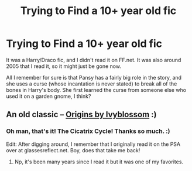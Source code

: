#+TITLE: Trying to Find a 10+ year old fic

* Trying to Find a 10+ year old fic
:PROPERTIES:
:Author: damningcad
:Score: 11
:DateUnix: 1472512715.0
:DateShort: 2016-Aug-30
:FlairText: Fic Search
:END:
It was a Harry/Draco fic, and I didn't read it on FF.net. It was also around 2005 that I read it, so it might just be gone now.

All I remember for sure is that Pansy has a fairly big role in the story, and she uses a curse (whose incantation is never stated) to break all of the bones in Harry's body. She first learned the curse from someone else who used it on a garden gnome, I think?


** An old classic -- [[http://archiveofourown.org/works/100462][Origins by Ivyblossom]] :)
:PROPERTIES:
:Author: honestplease
:Score: 2
:DateUnix: 1472567938.0
:DateShort: 2016-Aug-30
:END:

*** Oh man, that's it! The Cicatrix Cycle! Thanks so much. :)

Edit: After digging around, I remember that I originally read it on the PSA over at glassesreflect.net. Boy, does that take me back!
:PROPERTIES:
:Author: damningcad
:Score: 1
:DateUnix: 1472576376.0
:DateShort: 2016-Aug-30
:END:

**** Np, it's been many years since I read it but it was one of my favorites.
:PROPERTIES:
:Author: honestplease
:Score: 1
:DateUnix: 1472578455.0
:DateShort: 2016-Aug-30
:END:
